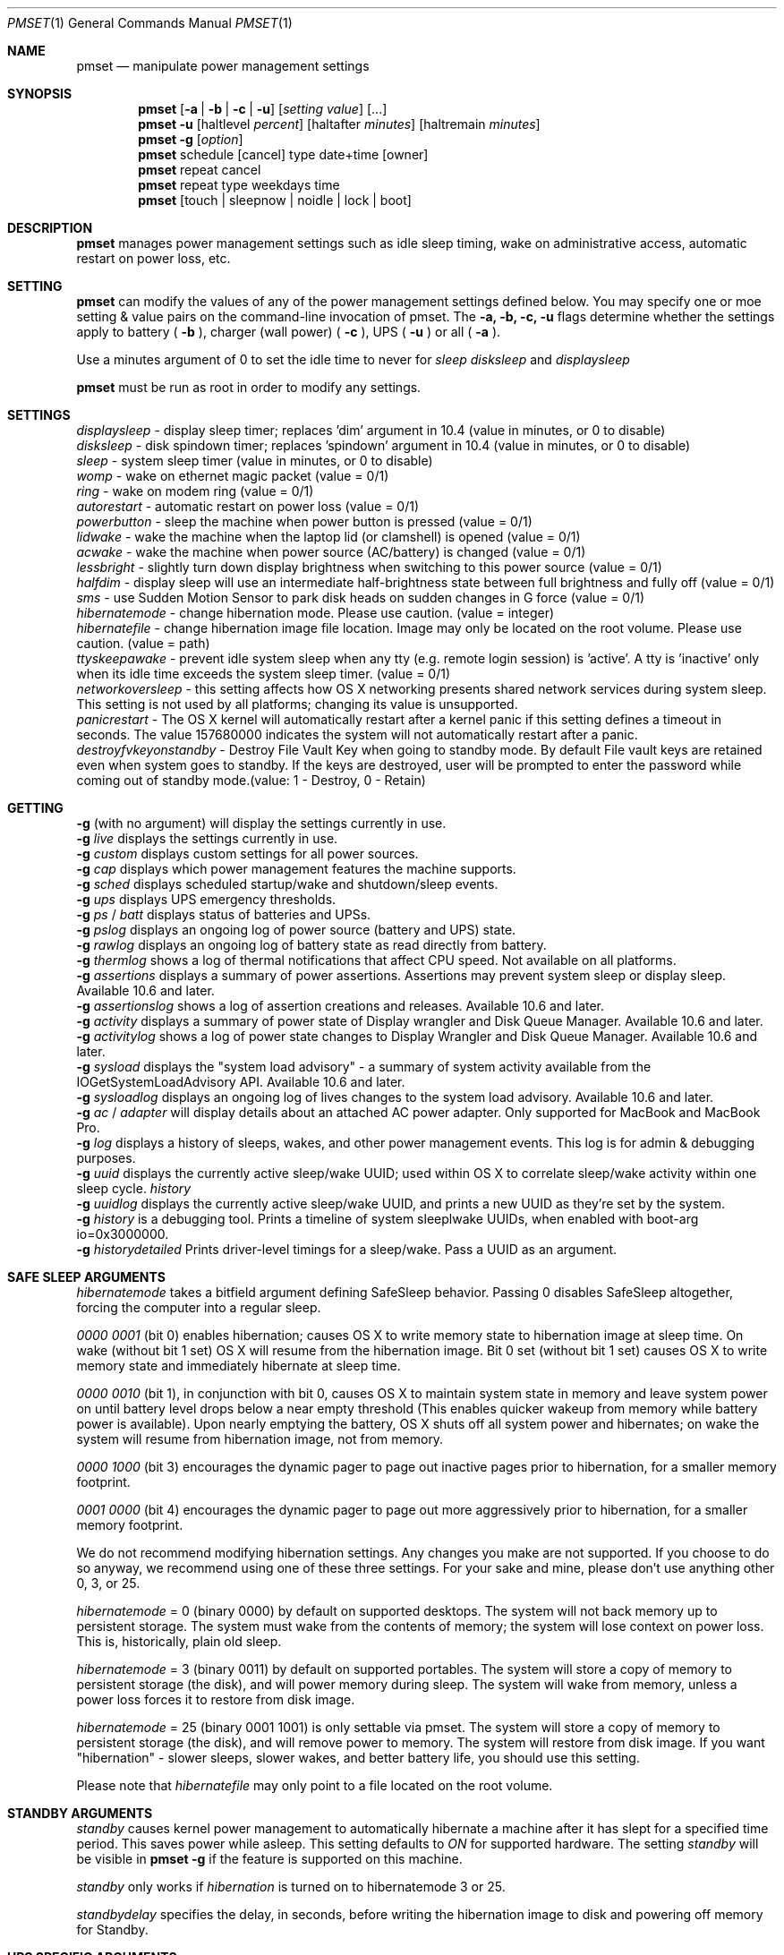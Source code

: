 .\"
.\" Copyright (c) 2002-2006 Apple Computer, Inc.  All rights reserved.
.\"
.Dd April 1, 2006
.Dt PMSET 1
.Os Darwin
.Sh NAME
.Nm pmset
.Nd manipulate power management settings
.Sh SYNOPSIS
.Nm
.Op Fl a | b | c | u
.Op Ar setting Ar value
.Op ...
.Nm
.Fl u
.Op haltlevel Ar percent
.Op haltafter Ar minutes
.Op haltremain Ar minutes
.Nm
.Fl g
.Op Ar option
.Nm
schedule
.Op cancel 
type date+time
.Op owner
.Nm
repeat cancel
.Nm
repeat type weekdays time
.Nm
.Op touch | sleepnow | noidle | lock | boot
.\.Nm
.\.Op Fl a b c u
.\.Op dim
.\.Op spindown
.\.Op sleep
.\.Op womp
.\.Op ring
.\.Op autorestart
.\.Op acwake
.Sh DESCRIPTION
.Nm
manages power management settings such as idle sleep timing, wake on administrative access, automatic restart on power loss, etc.
.Sh SETTING
.Nm
can modify the values of any of the power management settings defined below. You may specify one or moe setting & value pairs on the command-line invocation of pmset.
The
.Fl a,
.Fl b,
.Fl c,
.Fl u
flags determine whether the settings apply to battery (
.Fl b
),
charger (wall power) (
.Fl c
), UPS (
.Fl u
) or all (
.Fl a
).
.Pp
Use a minutes argument of 0 to set the idle time to never for
.Ar sleep
.Ar disksleep
and
.Ar displaysleep
.
.Pp
.Nm
must be run as root in order to modify any settings.
.Sh SETTINGS
.Ar displaysleep
- display sleep timer; replaces 'dim' argument in 10.4 (value in minutes, or 0 to disable)
.br
.Ar disksleep 
- disk spindown timer; replaces 'spindown' argument in 10.4 (value in minutes, or 0 to disable)
.br
.Ar sleep
- system sleep timer (value in minutes, or 0 to disable)
.br
.Ar womp
- wake on ethernet magic packet (value = 0/1)
.br
.Ar ring
- wake on modem ring (value = 0/1)
.br
.Ar autorestart
- automatic restart on power loss (value = 0/1)
.br
.Ar powerbutton
- sleep the machine when power button is pressed (value = 0/1)
.br
.Ar lidwake
- wake the machine when the laptop lid (or clamshell) is opened (value = 0/1)
.br
.Ar acwake 
- wake the machine when power source (AC/battery) is changed (value = 0/1)
.br
.Ar lessbright
- slightly turn down display brightness when switching to this power source (value = 0/1)
.br
.Ar halfdim
- display sleep will use an intermediate half-brightness state between full brightness and fully off  (value = 0/1)
.br
.Ar sms
- use Sudden Motion Sensor to park disk heads on sudden changes in G force (value = 0/1)
.br
.Ar hibernatemode
- change hibernation mode. Please use caution. (value = integer)
.br
.Ar hibernatefile
- change hibernation image file location. Image may only be located on the root volume. Please use caution. (value = path)
.br
.Ar ttyskeepawake
- prevent idle system sleep when any tty (e.g. remote login session) is 'active'. A tty is 'inactive' only when its idle time exceeds the system sleep timer. (value = 0/1)
.br
.Ar networkoversleep
- this setting affects how OS X networking presents shared network services during system sleep. This setting is not used by all platforms; changing its value is unsupported.
.br
.Ar panicrestart
- The OS X kernel will automatically restart after a kernel panic if this setting defines a timeout in seconds. The value 157680000 indicates the system will not automatically restart after a panic.
.br
.Ar destroyfvkeyonstandby
- Destroy File Vault Key when going to standby mode. By default File vault keys are retained even when system goes to standby. If the keys are destroyed, user will be prompted to enter the password while coming out of standby mode.(value: 1 - Destroy, 0 - Retain)
.Sh GETTING
.Fl g
(with no argument) will display the settings currently in use.
.br
.Fl g
.Ar live
displays the settings currently in use.
.br
.Fl g
.Ar custom
displays custom settings for all power sources.
.br
.Fl g
.Ar cap
displays which power management features the machine supports.
.br
.Fl g
.Ar sched 
displays scheduled startup/wake and shutdown/sleep events.
.br
.Fl g
.Ar ups
displays UPS emergency thresholds.
.br
.Fl g
.Ar ps
/
.Ar batt
displays status of batteries and UPSs.
.br
.Fl g
.Ar pslog
displays an ongoing log of power source (battery and UPS) state.
.br
.Fl g
.Ar rawlog
displays an ongoing log of battery state as read directly from battery.
.br
.Fl g
.Ar thermlog
shows a log of thermal notifications that affect CPU speed. Not available on all platforms.
.br
.Fl g
.Ar assertions
displays a summary of power assertions. Assertions may prevent system sleep or display sleep. Available 10.6 and later.
.br
.Fl g
.Ar assertionslog
shows a log of assertion creations and releases. Available 10.6 and later.
.br
.Fl g
.Ar activity
displays a summary of power state of Display wrangler and Disk Queue Manager. Available 10.6 and later.
.br
.Fl g
.Ar activitylog
shows a log of power state changes to Display Wrangler and Disk Queue Manager. Available 10.6 and later.
.br
.Fl g
.Ar sysload
displays the "system load advisory" - a summary of system activity available from the IOGetSystemLoadAdvisory API. Available 10.6 and later.
.br
.Fl g
.Ar sysloadlog
displays an ongoing log of lives changes to the system load advisory. Available 10.6 and later.
.br
.Fl g
.Ar ac
/
.Ar adapter
will display details about an attached AC power adapter. Only supported for MacBook and MacBook Pro.
.br
.Fl g
.Ar log
displays a history of sleeps, wakes, and other power management events. This log is for admin & debugging purposes.
.br
.Fl g
.Ar uuid
displays the currently active sleep/wake UUID; used within OS X to correlate sleep/wake activity within one sleep cycle.
.Ar history
.br
.Fl g
.Ar uuidlog 
displays the currently active sleep/wake UUID, and prints a new UUID as they're set by the system.
.br
.Fl g
.Ar history
is a debugging tool. Prints a timeline of system sleeplwake UUIDs, when enabled with boot-arg io=0x3000000.
.br
.Fl g
.Ar historydetailed
Prints driver-level timings for a sleep/wake. Pass a UUID as an argument.

.Sh SAFE SLEEP ARGUMENTS
.Ar hibernatemode
takes a bitfield argument defining SafeSleep behavior. Passing 0 disables SafeSleep altogether, forcing the computer into a regular sleep.
.Pp
.Ar 0000 0001 
(bit 0) enables hibernation; causes OS X to write memory state to hibernation image at sleep time. On wake (without bit 1 set) OS X will resume from the hibernation image. Bit 0 set (without bit 1 set) causes OS X to write memory state and immediately hibernate at sleep time.
.Pp
.Ar 0000 0010
(bit 1), in conjunction with bit 0, causes OS X to maintain system state in memory and leave system power on until battery level drops below a near empty threshold (This enables quicker wakeup from memory while battery power is available). Upon nearly emptying the battery, OS X shuts off all system power and hibernates; on wake the system will resume from hibernation image, not from memory. 
.Pp
.Ar 0000 1000
(bit 3) encourages the dynamic pager to page out inactive pages prior to hibernation, for a smaller memory footprint.
.Pp
.Ar 0001 0000
(bit 4) encourages the dynamic pager to page out more aggressively prior to hibernation, for a smaller memory footprint.
.Pp
We do not recommend modifying hibernation settings. Any changes you make are not supported. If you choose to do so anyway, we recommend using one of these three settings. For your sake and mine, please don't use anything other 0, 3, or 25.
.Pp
.Ar hibernatemode 
= 0 (binary 0000) by default on supported desktops. The system will not back memory up to persistent storage. The system must wake from the contents of memory; the system will lose context on power loss. This is, historically, plain old sleep.
.Pp
.Ar hibernatemode 
= 3 (binary 0011) by default on supported portables. The system will store a copy of memory to persistent storage (the disk), and will power memory during sleep. The system will wake from memory, unless a power loss forces it to restore from disk image.
.Pp
.Ar hibernatemode
= 25 (binary 0001 1001) is only settable via pmset. The system will store a copy of memory to persistent storage (the disk), and will remove power to memory. The system will restore from disk image. If you want "hibernation" - slower sleeps, slower wakes, and better battery life, you should use this setting.
.Pp
Please note that
.Ar hibernatefile
may only point to a file located on the root volume.
.Sh STANDBY ARGUMENTS
.Ar standby
causes kernel power management to automatically hibernate a machine after it has slept for a specified time period. This saves power while asleep. This setting defaults to
.Ar ON
for supported hardware. The setting
.Ar standby
will be visible in
.Nm
.Fl g
if the feature is supported on this machine.
.Pp
.Ar standby 
only works if
.Ar hibernation
is turned on to hibernatemode 3 or 25.
.Pp
.Ar standbydelay
specifies the delay, in seconds, before writing the hibernation image to disk and powering off memory for Standby.
.Sh UPS SPECIFIC ARGUMENTS
.br
UPS-specific arguments are only valid following the 
.Fl u 
option. UPS settings also have an on/off value. Use a -1 argument instead of percent 
or minutes to turn any of these settings off. If multiple halt conditions are specified,
the system will halt on the first condition that occurs in a low power situation.
.Pp
.Ar haltlevel
- when draining UPS battery, battery level at which to trigger an emergency shutdown (value in %)
.br
.Ar haltafter
- when draining UPS battery, trigger emergency shutdown after this long running on UPS power (value in minutes, or 0 to disable)
.br
.Ar haltremain
- when draining UPS battery, trigger emergency shutdown when this much time remaining on UPS power is estimated (value in minutes, or 0 to disable)
.Pp
Note: None of these settings are observed on a system with support for an internal battery, such as a laptop. UPS emergency shutdown settings are for desktop and server only.
.Sh SCHEDULED EVENT ARGUMENTS
.br
pmset allows you to schedule system sleep, shutdown, wakeup and/or power on. "schedule"
is for setting up one-time power events, and "repeat" is for setting up daily/weekly 
power on and power off events. Note that you may only have one pair of repeating events
scheduled - a "power on" event and a "power off" event.
.Pp
.Ar type 
- one of sleep, wake, poweron, shutdown, wakeorpoweron
.br
.Ar date/time
- "MM/dd/yy HH:mm:ss" (in 24 hour format; must be in quotes)
.br
.Ar time 
- HH:mm:ss
.br
.Ar weekdays
- a subset of MTWRFSU ("M" and "MTWRF" are valid strings)
.br
.Ar owner 
- a string describing the person or program who is scheduling this one-time power event (optional)
.Sh POWER SOURCE ARGUMENTS
.Fl g 
with a 'batt' or 'ps' argument will show the state of all attached power sources.
A health estimate for the battery is appended to the end of the line, in the form
(Fair/Good), indicating the battery is in 'Fair' health and we have 'Good' confidence
in that estimate.
.Pp
Certain Apple battery calibration tools may temporarily disable battery charging, 
even though your Apple portable is plugged into AC power. Such tools will never
surprise you with this behavior; you will know it's happening. This state will be 
reflected in an additional line of output to 'batt' or 'ps' readings, including the pid of the app inducing
this behavior. 
.Pp
    'ChargeInhibit':    1432
.Pp
.Fl g 
with a 'pslog' or 'rawlog' argument is normally used for debugging, such as isolating
a problem with an aging battery.
.Sh OTHER ARGUMENTS
.Ar boot 
- tell the kernel that system boot is complete (normally LoginWindow does this). May be useful to Darwin users.
.br
.Ar force 
- tells PM to immediately activate these settings. Does not write them to disk, and the settings may easily be overwritten. Useful in circumstances where PM's configd plugin happens not to be running.
.br
.Ar touch
- PM re-reads existing settings from disk.
.br
.Ar noidle
- pmset prevents idle sleep my creating a PM assertion to prevent idle sleep(while running; hit ctrl-c to cancel).
.br
.Ar sleepnow
- causes an immediate system sleep
.br
.Ar resetdisplayambientparams
- resets the ambient light parameters for certain Apple displays.
.br
.Ar dim 
- deprecated in 10.4 in favor of 'displaysleep'. 'dim' will continue to work.
.br
.Ar spindown 
- deprecated in 10.4 in favor of 'disksleep'. 'spindown' will continue to work.
.Sh EXAMPLES
This command sets displaysleep to a 5 minute timer on battery power, leaving
other settings on battery power and other power sources unperturbed.
.Pp
.Nm
.Fl b
displaysleep 5
.Pp
Sets displaysleep to 10, disksleep to 10, system sleep to 30, and
turns on WakeOnMagicPacket for ALL power sources (AC, Battery, and UPS) as appropriate
.Pp
.Nm
.Fl a
displaysleep 10 disksleep 10 sleep 30 womp 1
.Pp
Restores the system's energy settings to their default values.
.Pp
For a system with an attached and supported UPS, this instructs the system to
perform an emergency shutdown when UPS battery drains to below 40%.
.Pp
.Nm
.Fl u
haltlevel 40
.Pp
For a system with an attached and supported UPS, this instructs the system to
perform an emergency shutdown when UPS battery drains to below 25%, or when the
UPS estimates it has less than 30 minutes remaining runtime. The system shuts down
as soon as either of these conditions is met.
.Pp
.Nm
.Fl u
haltlevel 25 haltremain 30
.Pp
For a system with an attached and supported UPS, this instructs the system to
perform an emergency shutdown after 2 minutes of running on UPS battery power.
.Pp
.Nm
.Fl u
haltafter 2
.Pp
Schedules the system to automatically wake from sleep on July 4, 2009, at 8PM.
.Pp
.Nm
schedule wake "07/04/09 20:00:00"
.Pp
Schedules a repeating shutdown to occur each day, Tuesday through Saturday, at 11AM.
.Pp
.Nm
repeat shutdown TWRFS 11:00:00
.Pp
Schedules a repeating wake or power on event every tuesday at 12:00 noon, and a repeating sleep event every night at 8:00 PM.
.Pp
.Nm
repeat wakeorpoweron T 12:00:00 MTWRFSU 20:00
.Pp
Prints the power management settings in use by the system.
.Pp
.Nm
.Fl g
.Pp
Prints a snapshot of battery/power source state at the moment. 
.Pp
.Nm
.Fl g
batt
.Pp
If your system suddenly sleeps on battery power with 20-50% of capacity remaining, leave this command running in a Terminal window. When you see the problem and later power and wake the
computer, you'll be able to detect sudden discontinuities (like a jump from 30% to 0%) indicative of an aging battery.
.Pp
.Nm
.Fl g
pslog
.Pp
.Sh Files
All changes made through
.Nm
are saved in a persistent preferences file (per-system, not per-user) at
.Pa /Library/Preferences/SystemConfiguration/com.apple.PowerManagement.plist
.Pp
Scheduled power on/off events are stored separately in
.Pa /Library/Preferences/SystemConfiguration/com.apple.AutoWake.plist
.Pp
.Nm
modifies the same file that System Preferences Energy Saver modifies.
